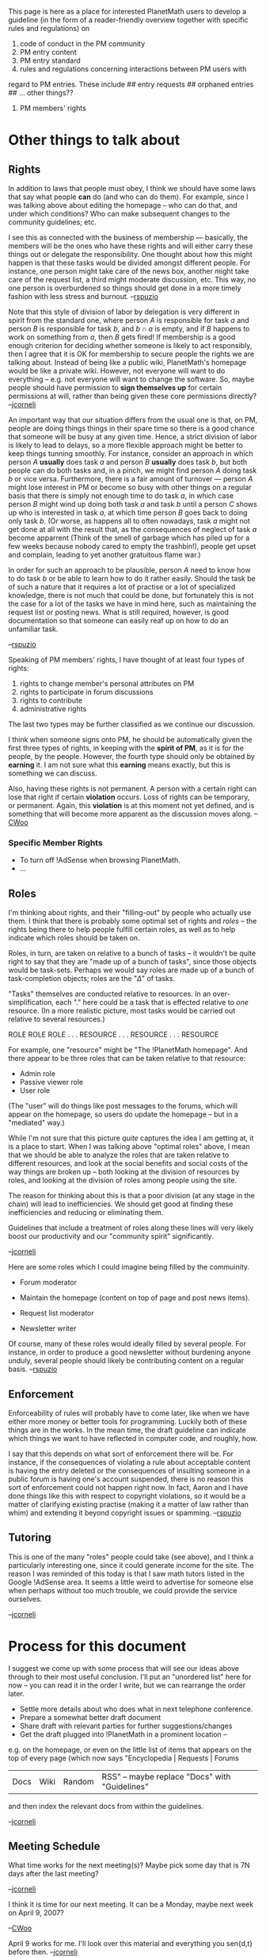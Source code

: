 #+STARTUP: showeverything logdone
#+options: num:nil

This page is here as a place for interested PlanetMath users to
develop a guideline (in the form of a reader-friendly
overview together with specific rules and regulations) on

 1. code of conduct in the PM community
 1. PM entry content
 1. PM entry standard
 1. rules and regulations concerning interactions between PM users with
 regard to PM entries. These include
## entry requests
## orphaned entries
## ... other things??
 1. PM members' rights

* Other things to talk about

** Rights

In addition to laws that people must obey, I think we should have some
laws that say what people *can* do (and who can do them).  For
example, since I was talking above about editing the homepage -- who
can do that, and under which conditions?  Who can make subsequent
changes to the community guidelines; etc.

I see this as connected with the business of membership --- basically, the
members will be the ones who have these rights and will either carry these
things out or delegate the responsibility.  One thought about how this might
happen is that these tasks would be divided amongst different people.  For
instance, one person might take care of the news box, another might take
care of the request list, a third might moderate discussion, etc.  This way,
no one person is overburdened so things should get done in a more timely
fashion with less stress and burnout. --[[file:rspuzio.org][rspuzio]]

Note that this style of division of labor by delegation is very
different in spirit from the standard one, where person /A/ is
responsible for task /a/ and person /B/ is responsible for task
/b/, and $b \cap a$ is empty, and if /B/ happens to work on
something from /a/, then /B/ gets fired!  If membership is a good
enough criterion for deciding whether someone is likely to act
responsibly, then I agree that it is OK for membership to secure
people the rights we are talking about.  Instead of being like a
public wiki, PlanetMath's homepage would be like a private wiki.
However, not everyone will want to do everything -- e.g. not everyone
will want to change the software.  So, maybe people should have
permission to *sign themselves up* for certain permissions at will,
rather than being given these core permissions directly?  --[[file:jcorneli.org][jcorneli]]

An important way that our situation differs from the usual one is
that, on PM, people are doing things things in their spare time so
there is a good chance that someone will be busy at any given time.
Hence, a strict division of labor is likely to lead to delays, so
a more flexible approach might be better to keep things tunning
smoothly.  For instance, consider an  approach in which person /A/
 *usually* does task /a/ and person /B/ *usually* does
task /b/, but both people can do both tasks and, in a pinch, we
might find person /A/ doing task /b/ or vice versa.  Furthermore,
there is a fair amount of turnover --- person /A/ might lose
interest in PM or become so busy with other things on a regular basis
that there is simply not enough time to do task /a/, in which case
person /B/ might wind up doing both task /a/ and task /b/
until a person /C/ shows up who is interested in task /a/, at 
which time person /B/ goes back to doing only task /b/.  (Or
worse, as happens all to often nowadays, task /a/ might not get
done at all with the result that, as the consequences of neglect of
task /a/ become apparrent (Think of the smell of garbage which has
piled up for a few weeks because nobody cared to empty the trashbin!),
people get upset and complain, leading to yet another gratuitous
flame war.)

In order for such an approach to be plausible, person /A/ need to
know how to do task /b/ or be able to learn how to do it rather
easily.  Should the task be of such a nature that it requires a lot
of practise or a lot of specialized knowledge, there is not much that
could be done, but fortunately this is not the case for a lot of the
tasks we have in mind here, such as maintaining the request list or
posting news.  What is still required, however, is good documentation
so that someone can easily reaf up on how to do an unfamiliar task.

--[[file:rspuzio.org][rspuzio]]

Speaking of PM members' rights, I have thought of at least four types of rights:
 1. rights to change member's personal attributes on PM
 1. rights to participate in forum discussions
 1. rights to contribute
 1. administrative rights

The last two types may be further classified as we continue our discussion.

I think when someone signs onto PM, he should be automatically given the 
first three types of rights, in keeping with the *spirit of PM*, as it is 
for the people, by the people.  However, the fourth type should only be 
obtained by *earning* it.  I am not sure what this *earning* means exactly, 
but this is something we can discuss.

Also, having these rights is not permanent.  A person with a certain right 
can lose that right if certain *violation* occurs.  Loss of rights can 
be temporary, or permanent.  Again, this *violation* is at this moment not 
yet defined, and is something that will become more apparent as the 
discussion moves along.  --[[file:CWoo.org][CWoo]]

*** Specific Member Rights

 * To turn off !AdSense when browsing PlanetMath.
 * ...

** Roles

I'm thinking about rights, and their "filling-out" by people who
actually use them.  I think that there is probably some optimal set of
rights and /roles/ -- the rights being there to help people fulfill
certain roles, as well as to help indicate which roles should be taken
on.

Roles, in turn, are taken on relative to a bunch of tasks -- it
wouldn't be quite right to say that they are "made up of a bunch of
tasks", since those objects would be task-sets.  Perhaps we would say
roles are made up of a bunch of task-completion objects; roles are the
"$\Delta$" of tasks.

"Tasks" themselves are conducted relative to resources.  In an
over-simplification, each "." here could be a task that is effected
relative to /one/ resource.  (In a more realistic picture, most
tasks would be carried out relative to several resources.)

  ROLE ROLE ROLE 
   .    .    .   RESOURCE
   .    .    .   RESOURCE
   .    .    .   RESOURCE 

For example, one "resource" might be "The !PlanetMath homepage".  And
there appear to be three roles that can be taken relative to that
resource:

 * Admin role
 * Passive viewer role
 * User role

(The "user" will do things like post messages to the forums, which
will appear on the homepage, so users do update the homepage -- but in
a "mediated" way.)

While I'm not sure that this picture /quite/ captures the idea I am
getting at, it is a place to start.  When I was talking above "optimal
roles" above, I mean that we should be able to analyze the roles that
are taken relative to different resources, and look at the social
benefits and social costs of the way things are broken up -- both
looking at the division of resources by roles, and looking at the
division of roles among people using the site.

The reason for thinking about this is that a poor division (at any
stage in the chain) will lead to inefficiencies.  We should get good
at finding these inefficiencies and reducing or eliminating them.

Guidelines that include a treatment of roles along these lines will
very likely boost our productivity and our "community spirit"
significantly.

--[[file:jcorneli.org][jcorneli]]

Here are some roles which I could imagine being filled by the commuinity.

 * Forum moderator

 * Maintain the homepage (content on top of page and post news items).

 * Request list moderator

 * Newsletter writer

Of course, many of these roles would ideally filled by several people.
For instance, in order to produce a good newsletter without burdening
anyone unduly, several people should likely be contributing content
on a regular basis.
--[[file:rspuzio.org][rspuzio]]

** Enforcement

Enforceability of rules will probably have to come later, like when we have
either more money or better tools for programming.  Luckily both of these
things are in the works.  In the mean time, the draft guideline can indicate
which things we want to have reflected in computer code, and roughly, how.

I say that this depends on what sort of enforcement there will be.  For instance, 
if the consequences of violating a rule about acceptable content is having
the entry deleted or the consequences of insulting someone in a public forum is
having one's account suspended, there is no reason this sort of enforcement
could not happen right now.  In fact, Aaron and I have done things like this
with respect to copyright violations, so it would be a matter of clarifying
existing practise (making it a matter of law rather than whim) and extending it 
beyond copyright issues or spamming. --[[file:rspuzio.org][rspuzio]]

** Tutoring

This is one of the many "roles" people could take (see above), and I think
a particularly interesting one, since it could generate income for the site.
The reason I was reminded of this today is that I saw math tutors listed in the
Google !AdSense area.  It seems a little weird to advertise for someone else
when perhaps without too much trouble, we could provide the service ourselves.

--[[file:jcorneli.org][jcorneli]]

* Process for this document

I suggest we come up with some process that will see our ideas above
through to their most useful conclusion.  I'll put an "unordered list"
here for now -- you can read it in the order I write, but we can
rearrange the order later.

 * Settle more details about who does what in next telephone conference.
 * Prepare a somewhat better draft document
 * Share draft with relevant parties for further suggestions/changes
 * Get the draft plugged into !PlanetMath in a prominent location --
e.g. on the homepage, or even on the little list of items that appears
on the top of every page (which now says "Encyclopedia | Requests | Forums
| Docs | Wiki | Random | RSS" -- maybe replace "Docs" with "Guidelines"
and then index the relevant docs from within the guidelines.

--[[file:jcorneli.org][jcorneli]]

** Meeting Schedule

What time works for the next meeting(s)?
Maybe pick some day that is 7N days after
the last meeting?

--[[file:jcorneli.org][jcorneli]]

I think it is time for our next meeting.  It can be a Monday, maybe next week on April 9, 2007?

--[[file:CWoo.org][CWoo]]

April 9 works for me.  I'll look over this material and everything
you sen{d,t} before then. --[[file:jcorneli.org][jcorneli]]

----

* Chi's draft of Rules and Regulations

Revisions 

 1. Putting PM Members' Rights to the top of the list (4-10-2007)  --[[file:CWoo.org][CWoo]]

 1. Putting the PM Point System to the top of the list; revised 
  the "entry content" portion of the community guideline; titled 
  the last item on the list to "governing body..." (4-17-2007)  --[[file:CWoo.org][CWoo]]

 1. Revision in Section IV (PM entry content) to exand the list of 
  encyclopedic entry exclusions: "frivolous numerical tables and lists"
  (6-7-2007) --[[file:CWoo.org][CWoo]]

**  I. The PM Point system.

 1. This portion contains the various rules on how points are awarded to or deducted from 
  users.  (mostly adapted from http://planetmath.org/?op=getobj&from=collab&id=30)

 1. +100: 
## addition of an "encyclopedic" entry
## addition of a book
## reclassification of a "non-encyclopedic" entry to an "encyclopedic" entry

 1. +75: 
## addition of an exposition

 1. +50:
## addition of a paper
## adoption of an "encyclopedic" entry

 1. +20:
## original authorship of an "encyclopedic" entry

 1. +10: 
## acceptance of a correction on an "encyclopedic" entry

 1. +5: 
## revision of an "encyclopedic entry"
## addition of a "non-encyclopedic entry"
## minor edit (for admins)
## reclassification of an "encyclopedic" entry to a "non-encyclopedic" entry

 1. +1: 
## message posting in forum
## voting in a poll

 1. -5:
## deletion of a "non-encyclopedic entry"
## reclassification of a "non-encyclopedic" entry to an "encyclopedic" entry

 1. -100:
## deletion of an "encyclopedic entry"
## transfer of an "encyclopedic entry"
## orphaning an "encyclopedic entry"
## reclassification of an "encyclopedic" entry to a "non-encyclopedic" entry

 1. -all:
## permanent suspension of user account


**  II. PM members' rights

 1. This pertains to the definitions of various rights and types of
   rights a PM member has, as well as rules and regulations pertaining
   to this item.

 1.  When anyone becomes a PM member, he/she is automatically granted the following three types of rights:

## rights on personal attributes

## rights on participation of PM forums

## rights on contributions of PM entries - which can be subdivided
   into rights to contribute new entries, rights to fulfill requests,
   and rights to adopt orphaned entries. Let's call these three types
   "basic rights".

 1. A fourth type of rights - administration, is only given to people
  who have substantial contributions to the website and have vested
  interest in the development and improvement of the website (this is
  to be qualified later).  People in this group may or may not be PM
  users.

 1. Finally, a fifth type of rights - regulation, is a subset of the
  administrators who have the authority on matters regarding various
  regulation type of issues (entry content, standard, etc..., as
  discussed above).  People belonging to this group must be PM users.
  An administrator who is not a regulator will only have adminitrative
  rights.

 1. Users with any of the rights may lose those rights.  For example, if
  a user violates rules listed under the PM code of conduct, he/she
  may lose the 2nd and 3rd "basic rights".  As another example, if a
  user violates rules regarding PM entry content or PM entry standard,
  he/she may lose the 3rd "basic rights".
                                                                    
**  III. Code of Conduct on PlanetMath community

 1. Basically, this spells out the ground rules on how users should
  treat one another, and what actions are to be taken if these rules
  are broken.

 1. As rspuzio had suggested to me, we may look into ubuntu community
   code of conduct (http://www.ubuntu.com/community/conduct) for some
   guidance and adapt some or all of its rules for PM.  Basically, we
   ask the users to be

## respectful and considerate of one another; 

## when there are disagreements, consult the rest of the planetmath
   users for additional input, or agree to disagree..

## etc...

 1.  As far as regulations go, if a rule is broken, depending on the severity of the case, a user's privilege to use the website may be suspended outright in the case of maximum severity (to be discussed?).  However, a typical offence may result in the issuance of a warning by the admin.  Subsequence offences may result in suspension without notice.

**  IV. PM entry content

 1. This spells out what should be included in the PM encyclopedia, and,
  when specific cases can be spelled out, what should be excluded
  from the encyclopedia.

 1. Entries that are permitted on PM include: mathematical constructs
  (things you find in algebra, geometry, etc..., definitions,
  theorems, etc...) that are well established; biographies on
  well-known mathematicians; mathematics education; recreational
  mathematics (puzzles, instructional, etc...); meaningful
  mathematical tables (tables of values of well-known statistical
  distributions, etc...), others??

 1. Things that do not belong to PM include: well, anything not
  mathematical; but what this entails is that anything that "appears"
  to contains mathematics but in fact are not math, or anything that
  is so broad and general that any connections to mathematics is only
  tangential at best.  These items include:

## historical or geographical facts (what does USA have to do with
   math? If that is the case, should we also include China and Russia?
   Nonsense!)

## Numbers that are used for non-math purposes, which include special
   dates and times, numbering of musical works, numerical codes used
   in various industries, etc...

## Other scientific disciplines where math is used.  This is tricky,
   but I think the distinction should be that only the mathematics
   portion of the disciplines may be accepted.  For example,
   applications of diff geometry to physics can be part of PM, but
   physics should not be (so an entry on Newton's Laws would not be
   appropriate on PM).  Another example, Boolean algebra, Turing
   machines, and abstract concepts in database design are part of PM,
   but specific programming and scripting languages like PASCAL,
   COBOL, and HTML are not (they belong to PlanetComputing).

## frivolous numerical tables and lists.  A list of numerical 
   evaluations of a function, or successive approximations of a 
   mathematical constant (pi or e, etc...), is considered frivolous 
   if it can be easily derived by a calculator, or by a simple computer 
   algorithm, unless sufficient explanations are given in the body of the 
   entry as to its significance.  If a numerical list is well-known, whose 
   usefulness (pedagogical or whatever else) is clear, it is not 
   considered a frivolous table.  Some examples of non-frivolous tables or 
   lists are the statistical tables (useful in academia and industry) and 
   simple multiplication table (useful in teaching and pedagogy).

## mathematical constructs that are invented by the author and that
   are not found anywhere else (not well-established).  We may
   establish a separate place where people can put their personal
   ideas on PM (and I think this is something we should follow up
   on... because as far as I know, there is no place on the internet
   that allows "amateur" mathematicians to share their personal math
   ideas with each other, and PM could be the first one to launch this
   idea!!)

## Anything that is incidental to the development of PM entries.
    These include the various "sandboxes" that exist as PM entries, as
    well as lists of to-do items on PM, and what not... Again, there
    are other places where these items belong, and they may be an
    improvement goal for us.

## Content containing insults and objectionable language.  (The discovery 
   of such entries will be immediately removed and the author's 
   rights and privileges on PM permanently suspended.)

 1. If an entry is deemed to be a non-PM entry by any user, the entry
  may be deleted outright by the admin, if the case is severe enough.
   However, the general procedure should be that the user will appeal
   to a select group of PM users (to be formed later??) about the
   inappropriateness of the entry.  The group will decide on the case.
   If the group concludes that the entry is indeed inappropriate, it
   will issue a notice to the author of the entry in question to
   remove the entry voluntarily in a given time period.  If the author
   does not remove the entry in that time period, the entry will be
   removed by the admin.  The violating author may face temporary
   suspension, if the offence is repeated enough times.


**   V. PM entry standard

 1. This spells out that, given a PM entry, what standard is to be
   expected from the entry.

 1. The entry should be written in plain English.  It should be clear
  and informative (but this is quite subjective, and we can elaborate
  on this during our meeting too).  Entries including unfamiliar
  concepts should contain examples and illustrations, and definitely
  references.

 1. Duplicate entries are allowed, as long as they illustrate the
  various aspects of the same thing.  In case when duplicate entries
  are exact, or almost exact duplicas of one another.  Only one such
  entry should be kept and the rest deleted.  The group (as mentioned
  above) will have the final say as to which one to keep.

 1. Copy-righted or plagirized material is not permitted.  If such an
  entry is found, it will be deleted automatically by the admin
  without notice of the author.  Furthermore, author's right to
  contribute may be suspended (temporarily or indefinitely for repeat
  offenders).

 1. As far as regulation of entry standard is concerned, this should
  mirror the regulation on the content portion of PM entries, see 2.d
  for detail.

 1. In some cases (as to what cases, this is to be determined), removal
  of entries may be too severe.  Instead, entries that fall short on
  standard may be turned world-editable.  The procedures should go as
  follows: if a user finds that an entry falls short on standard,
  he/she will file a correction notice.  However, if the correction
  notice is ignored or rejected by the author repeatedly, the user may
  appeal to the "group".  The group will decide on the case.  If the
  group concludes that the case is enforceable, a notice will be
  issued to the author to make changes to the entry in a provided time
  frame.  If no changes are made, the entry will be turned
  world-editable, and the author will forfeit exclusive control over
  this entry.

**   VI. PM entry requests
 1.  This spells out how a request can be made, and the rules and regulations that are related to this item.
 1.  A request can simply be made by any user... blah blah blah on how  The user making the request is called a requester.
 1.  A requester has some rights over his/her requests.  These rights include deletion of his/her own requests, fulfilling his/her own requests automatically.
 1.  Any user can fulfill any outstanding request.  However, the requester has the final say as to whether the request has been fulfilled.  The requester will be given a period of time (1-3 months??) to respond to the fulfillment.  During this time period, no points will be awarded to the person fulfilling the request.  Three things can happen:
## If the requester accepts the fulfillment, full points will be awarded and the request will be deemed fulfilled and be deleted from the request list.   
## On the other hand, if the requeter rejects it, no points will be awarded.  The request will remain on the request list.  However, the alleged fulfilling entry will also remain on PM as a legitimate PM entry unless it is discovered otherwise at a later time.  
## Finally If the requester does not respond in that time period, the request is deemed fulfilled by default.  The remaining rules follow 4.d.i (item i above).

**   VII. PM orphaned entries
 1.  This spells out what an orphaned entry is and how it is to be treated.
 1.  Definition of an orphaned entry: 

##  completely orphaned entry - the author has given up his/her ownership on the entry unconditionally.

##  partially orphaned entry - the author is conditionally giving up his/her ownership on the entry.  Here, conditionally means if someone is interested in adopting this orphaned entry, he/she must be given permission from the author to adopt it.

 1.  If the entry is completely orphaned, anyone can adopt it and the adoption takes effect immediately.

 1.  If the entry is partially orphaned, anyone who is interested in adopting will seeks permission from the original owner.  The way it works is: a notice will be sent to the original owner of the orphaned entry.  The owner will be given a period of time to respond to the notice.  Three things can happen:

##  If the owner gives the permission, the ownership of the orphaned entry will be transferred to the seeker.

## If the owner refuses, the entry will remain partially orphaned.
##  If the owner does not respond in the given time frame, the orphaned entry will become completely orphaned.

 1.  An Entry can become orphaned only in the circumstance when a correction notice is outstanding on the entry for a given period of time.  In this case, however, the entry only becomes partially orphaned.

 1. Whenever an orphaned entry is transferred from the original owner to
   the new owner, some of the corresponding points accumulated on the
   entry will be transferred as well.  Here, "some of the
   corresponding points" could be a fixed number or a fixed percentage
   on the entry.  Also, "transfer of points" means that if original
   owner loses x points, then x points are gained by the new owner.

**  VIII. Content Committee - Formation, Rights, Rules and Regulations

 1. The Board of Directors shall appoint an initial content committee.  The procedure for choosing
subsequent content committees will be decided later, likely in connection with membership.

 1. The content comittee shall make its official decisions by a system of quora an treshholds.  When a 
member of the committee makes a motion for something which requires a vote, an voting period of four days
will begin, during which committee members cast their ballots.  If, at the end of this period, the number 
of ballots cast is greater than or equal to the quorum, then the matter is decided, otherwise it is 
undecided.  If the matter is decided and the proportion of votes in favor of the measure is greater than 
the treshhold, then the decision was in favor of the motion, the motion passes, otherwise it fails.  For
ordinary business, the quorum is 10 and the treshhold is 1/2.  For judging disputes and entries, the
procedure is somewhat different, as described below.

*** Procedure for Resolving Disputes and Judging Entries

 1. If two users have a dispute regarding matters of content such as, but not limited to, disagreements 
about corrections which they cannot resolve amongst themselves, then they may ask the content committee
to resolve the dispute.

 1. When a user finds that an entry does meet the criteria set above, said user may ask the committee
to take appropriate action.  This action may take one of the following forms:

## Reclassify an entry.

## Take ownership of an entry and make it invisible until certain changes are made.

## Delete the entry.

 1. Upon recieving notification from a user about a dispute or a questionable entry, the chairperson of the
committee shall begin a proceeding as soon as possible.  Ordinarily, this should happen the same day that 
the complaint is recieved but, if the committee is too busy with other work or otherwise not able to take 
action immediately, the chairperson may wait until the committee is ready to begin.

 1. Once the chairperson has officially announced that the committee shall investigate a complaint, the
following will happen:

## There shall be a three day period during which the committee will discuss the matter and solicit
input from the community, particularly those inveolved in the matter being discussed (such as disputants
or authors of entries under consideration).

## For the next four days, there will be a voting period during which members of the committee shall cast
their ballots.

## If, at the end of this four day period (seven days since the beginnning of the proceeding), a quorum
of the committee has voted, then a decision will be reached based on whether or not the treshhold has
been attained.  If a quorum is not attained, the proceeding will continue until a quorum of votes has
been cast.  For the purposes of such proceedings, the following quora and treshholds will
be used:

### Dispute: Quorum 8, Treshhold 1/2

### Reclassification: Quorum 4, Treshhold 1/2

### Takeover: Quorum 12, Tresshold 2/3

### Deletion: Quorum 12, Tresshold 1

 1. No member of the content committee is party to a dispute or author of an entry being investigated
may vote in the proceeding.

 1. Any member of the committee who is not disqualified by the above clause may ask for an extension of the
discussion period or of the voting period.  The reason for this extension must be given explicitly and the
extension may be no longer than a week.  If two other members of the committee who are also not disqualified
second such a motion, the proceeding will be extended.
